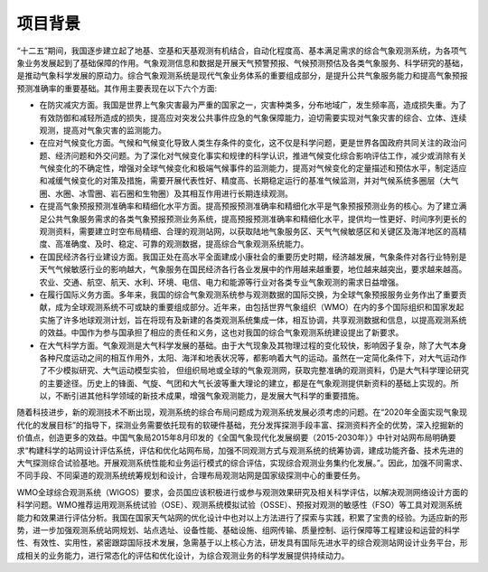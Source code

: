 项目背景
=======

“十二五”期间，我国逐步建立起了地基、空基和天基观测有机结合，自动化程度高、基本满足需求的综合气象观测系统，为各项气象业务发展起到了基础保障的作用。气象观测信息和数据是开展天气预警预报、气候预测预估及各类气象服务、科学研究的基础，是推动气象科学发展的原动力。综合气象观测系统是现代气象业务体系的重要组成部分，是提升公共气象服务能力和提高气象预报预测准确率的重要基础。其作用主要表现在以下六个方面:

* 在防灾减灾方面。我国是世界上气象灾害最为严重的国家之一，灾害种类多，分布地域广，发生频率高，造成损失重。为了有效防御和减轻所造成的损失，提高应对突发公共事件应急的气象保障能力，迫切需要实现对气象灾害的综合、立体、连续观测，提高对气象灾害的监测能力。

* 在应对气候变化方面。气候和气候变化导致人类生存条件的变化，这不仅是科学问题，更是世界各国政府共同关注的政治问题、经济问题和外交问题。为了深化对气候变化事实和规律的科学认识，推进气候变化综合影响评估工作，减少或消除有关气候变化的不确定性，增强对全球气候变化和极端气候事件的监测能力，提高对气候变化的定量描述和预估水平，制定适应和减缓气候变化的对策及措施，需要开展代表性好、精度高、长期稳定运行的基准气候监测，并对气候系统多圈层（大气圈、水圈、冰雪圈、岩石圈和生物圈）及其相互作用进行长期连续观测。

* 在提高气象预报预测准确率和精细化水平方面。提高预报预测准确率和精细化水平是气象预报预测业务的核心。为了建立满足公共气象服务需求的各类气象预报预测业务系统，提高预报预测准确率和精细化水平，提供均一性更好、时间序列更长的观测资料，需要建立时空布局精细、合理的观测站网，以获取陆地气象服务区、天气气候敏感区和关键区及海洋地区的高精度、高准确度、及时、稳定、可靠的观测数据，提高综合气象观测系统能力。

* 在国民经济各行业建设方面。我国正处在高水平全面建成小康社会的重要历史时期，经济越发展，气象条件对各行业特别是天气气候敏感行业的影响越大，气象服务在国民经济各行各业发展中的作用越来越重要，地位越来越突出，要求越来越高。农业、交通、航空、航天、水利、环境、电信、电力和能源等行业对各类专业气象观测的需求日益增强。

* 在履行国际义务方面。多年来，我国的综合气象观测系统参与观测数据的国际交换，为全球气象预报服务业务作出了重要贡献，成为全球观测系统不可或缺的重要组成部分。近年来，由包括世界气象组织（WMO）在内的多个国际组织和国家发起实施了许多地球观测计划，旨在将现有及新建的各类观测系统集成一体，相互协调，共享观测数据和信息，以提高观测系统的效益。中国作为参与国承担了相应的责任和义务，这也对我国的综合气象观测系统建设提出了新要求。

* 在大气科学方面。气象观测是大气科学发展的基础。由于大气现象及其物理过程的变化较快，影响因子复杂，除了大气本身各种尺度运动之间的相互作用外，太阳、海洋和地表状况等，都影响着大气的运动。虽然在一定简化条件下，对大气运动作了不少模拟研究、大气运动模型实验， 但组织局地或全球的气象观测网，获取完整准确的观测资料，仍是大气科学理论研究的主要途径。历史上的锋面、气旋、气团和大气长波等重大理论的建立，都是在气象观测提供新资料的基础上实现的。所以，不断引进其他科学领域的新技术成果，增强气象观测能力，是发展大气科学的重要措施。

随着科技进步，新的观测技术不断出现，观测系统的综合布局问题成为观测系统发展必须考虑的问题。在“2020年全面实现气象现代化的发展目标”的指导下，探测业务需要依托现有的软硬件基础，充分发挥探测手段丰富、探测资料齐全的优势，深入挖掘新的价值点，创造更多的效益。中国气象局2015年8月印发的《全国气象现代化发展纲要（2015-2030年）》中针对站网布局明确要求“构建科学的站网设计评估系统，评估和优化站网布局，加强不同观测方式与观测系统的统筹协调，建成功能齐备、技术先进的大气探测综合试验基地。开展观测系统性能和业务运行模式的综合评估，实现综合观测业务集约化发展。”。因此，加强不同需求、不同手段、不同渠道的观测系统统筹规划和设计，合理布局观测站网是国家级探测中心的重要任务。

WMO全球综合观测系统（WIGOS）要求，会员国应该积极进行或参与观测效果研究及相关科学评估，以解决观测网络设计方面的科学问题。WMO推荐运用观测系统试验（OSE）、观测系统模拟试验（OSSE）、预报对观测的敏感性（FSO）等工具对观测系统能力和效果进行评估分析。我国在国家天气站网的优化设计中也对以上方法进行了探索与实践，积累了宝贵的经验。为适应新的形势，进一步加强观测系统站网规划、站点选址、设备性能、基础设施、组网传输、质量控制、运行保障等工程建设和运营的科学性、有效性、实用性，紧密跟踪国际技术发展，急需基于以上核心方法，研发具有国际先进水平的综合观测站网设计业务平台，形成相关的业务能力，进行常态化的评估和优化设计，为综合观测业务的科学发展提供持续动力。
